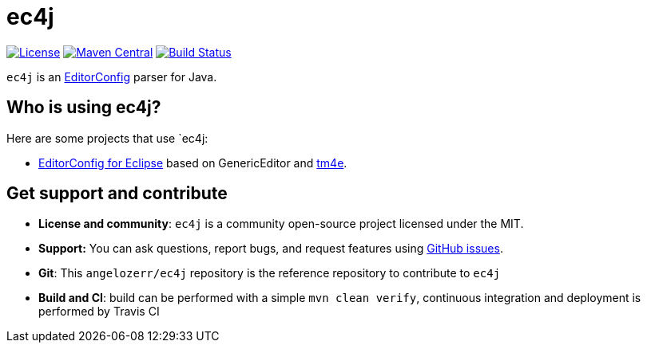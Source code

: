 = ec4j

https://github.com/angelozerr/ec4j/blob/master/LICENSE[image:https://img.shields.io/github/license/angelozerr/ec4j.svg[License]]
http://search.maven.org/#search%7Cga%7C1%7Ca%3A%22ec4j%22[image:https://img.shields.io/maven-central/v/fr.opensagres.js/ec4j.svg[Maven
Central]]
http://travis-ci.org/angelozerr/ec4j[image:https://secure.travis-ci.org/angelozerr/ec4j.png[Build
Status]]

`ec4j` is an http://editorconfig.org/[EditorConfig] parser for Java.

== Who is using ec4j?

Here are some projects that use `ec4j:

* https://github.com/angelozerr/ec4e[EditorConfig for Eclipse] based on
GenericEditor and https://github.com/eclipse/tm4e/[tm4e].

== Get support and contribute

* *License and community*: `ec4j` is a community open-source project
licensed under the MIT.
* *Support:* You can ask questions, report bugs, and request features
using http://github.com/eclipse/ec4j/issues[GitHub issues].
* *Git*: This `angelozerr/ec4j` repository is the reference repository
to contribute to `ec4j`
* *Build and CI*: build can be performed with a simple
`mvn clean verify`, continuous integration and deployment is performed
by Travis CI
